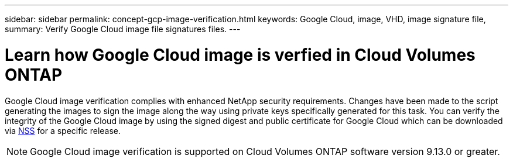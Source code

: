 ---
sidebar: sidebar
permalink: concept-gcp-image-verification.html
keywords: Google Cloud, image, VHD, image signature file,
summary: Verify Google Cloud image file signatures files.
---

= Learn how Google Cloud image is verfied in Cloud Volumes ONTAP
:hardbreaks:
:nofooter:
:icons: font
:linkattrs:
:imagesdir: ./media/

[.lead]
Google Cloud image verification complies with enhanced NetApp security requirements. Changes have been made to the script generating the images to sign the image along the way using private keys specifically generated for this task. You can verify the integrity of the Google Cloud image by using the signed digest and public certificate for Google Cloud which can be downloaded via https://mysupport.netapp.com/site/products/all/details/cloud-volumes-ontap/downloads-tab[NSS^] for a specific release.

NOTE: Google Cloud image verification is supported on Cloud Volumes ONTAP software version 9.13.0 or greater. 

